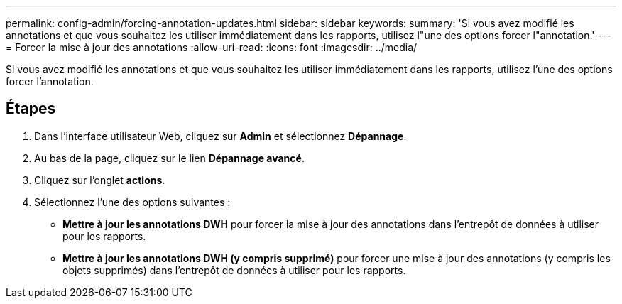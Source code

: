 ---
permalink: config-admin/forcing-annotation-updates.html 
sidebar: sidebar 
keywords:  
summary: 'Si vous avez modifié les annotations et que vous souhaitez les utiliser immédiatement dans les rapports, utilisez l"une des options forcer l"annotation.' 
---
= Forcer la mise à jour des annotations
:allow-uri-read: 
:icons: font
:imagesdir: ../media/


[role="lead"]
Si vous avez modifié les annotations et que vous souhaitez les utiliser immédiatement dans les rapports, utilisez l'une des options forcer l'annotation.



== Étapes

. Dans l'interface utilisateur Web, cliquez sur *Admin* et sélectionnez *Dépannage*.
. Au bas de la page, cliquez sur le lien *Dépannage avancé*.
. Cliquez sur l'onglet *actions*.
. Sélectionnez l'une des options suivantes :
+
** *Mettre à jour les annotations DWH* pour forcer la mise à jour des annotations dans l'entrepôt de données à utiliser pour les rapports.
** *Mettre à jour les annotations DWH (y compris supprimé)* pour forcer une mise à jour des annotations (y compris les objets supprimés) dans l'entrepôt de données à utiliser pour les rapports.



